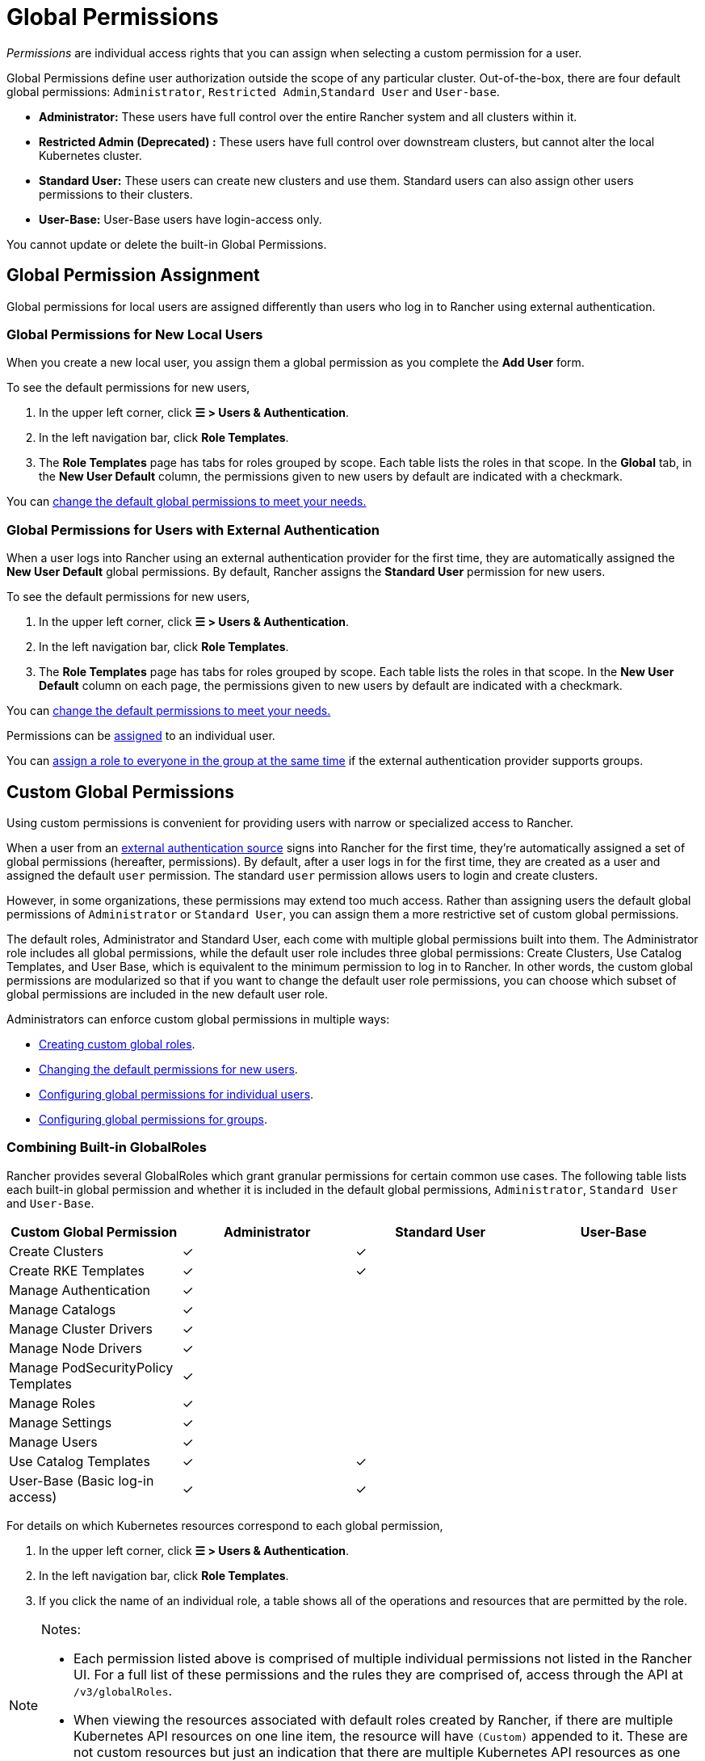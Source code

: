 = Global Permissions
:experimental:

_Permissions_ are individual access rights that you can assign when selecting a custom permission for a user.

Global Permissions define user authorization outside the scope of any particular cluster. Out-of-the-box, there are four default global permissions: `Administrator`, `Restricted Admin`,`Standard User` and `User-base`.

* *Administrator:* These users have full control over the entire Rancher system and all clusters within it.
* *Restricted Admin (Deprecated) :* These users have full control over downstream clusters, but cannot alter the local Kubernetes cluster.
* *Standard User:* These users can create new clusters and use them. Standard users can also assign other users permissions to their clusters.
* *User-Base:* User-Base users have login-access only.

You cannot update or delete the built-in Global Permissions.

== Global Permission Assignment

Global permissions for local users are assigned differently than users who log in to Rancher using external authentication.

=== Global Permissions for New Local Users

When you create a new local user, you assign them a global permission as you complete the *Add User* form.

To see the default permissions for new users,

. In the upper left corner, click *☰ > Users & Authentication*.
. In the left navigation bar, click *Role Templates*.
. The *Role Templates* page has tabs for roles grouped by scope. Each table lists the roles in that scope. In the *Global* tab, in the *New User Default* column, the permissions given to new users by default are indicated with a checkmark.

You can <<configuring-default-global-permissions,change the default global permissions to meet your needs.>>

=== Global Permissions for Users with External Authentication

When a user logs into Rancher using an external authentication provider for the first time, they are automatically assigned the  *New User Default* global permissions. By default, Rancher assigns the *Standard User* permission for new users.

To see the default permissions for new users,

. In the upper left corner, click *☰ > Users & Authentication*.
. In the left navigation bar, click *Role Templates*.
. The *Role Templates* page has tabs for roles grouped by scope. Each table lists the roles in that scope. In the *New User Default* column on each page, the permissions given to new users by default are indicated with a checkmark.

You can <<configuring-default-global-permissions,change the default permissions to meet your needs.>>

Permissions can be <<configuring-global-permissions-for-individual-users,assigned>> to an individual user.

You can <<configuring-global-permissions-for-groups,assign a role to everyone in the group at the same time>> if the external authentication provider supports groups.

== Custom Global Permissions

Using custom permissions is convenient for providing users with narrow or specialized access to Rancher.

When a user from an xref:../authentication-config/authentication-config.adoc[external authentication source] signs into Rancher for the first time, they're automatically assigned a set of global permissions (hereafter, permissions). By default, after a user logs in for the first time, they are created as a user and assigned the default `user` permission. The standard `user` permission allows users to login and create clusters.

However, in some organizations, these permissions may extend too much access. Rather than assigning users the default global permissions of `Administrator` or `Standard User`, you can assign them a more restrictive set of custom global permissions.

The default roles, Administrator and Standard User, each come with multiple global permissions built into them. The Administrator role includes all global permissions, while the default user role includes three global permissions: Create Clusters, Use Catalog Templates, and User Base, which is equivalent to the minimum permission to log in to Rancher. In other words, the custom global permissions are modularized so that if you want to change the default user role permissions, you can choose which subset of global permissions are included in the new default user role.

Administrators can enforce custom global permissions in multiple ways:

* <<custom-globalroles,Creating custom global roles>>.
* <<configuring-default-global-permissions,Changing the default permissions for new users>>.
* <<configuring-global-permissions-for-individual-users,Configuring global permissions for individual users>>.
* <<configuring-global-permissions-for-groups,Configuring global permissions for groups>>.

=== Combining Built-in GlobalRoles

Rancher provides several GlobalRoles which grant granular permissions for certain common use cases.
The following table lists each built-in global permission and whether it is included in the default global permissions, `Administrator`, `Standard User` and `User-Base`.

|===
| Custom Global Permission | Administrator | Standard User | User-Base

| Create Clusters
| ✓
| ✓
|

| Create RKE Templates
| ✓
| ✓
|

| Manage Authentication
| ✓
|
|

| Manage Catalogs
| ✓
|
|

| Manage Cluster Drivers
| ✓
|
|

| Manage Node Drivers
| ✓
|
|

| Manage PodSecurityPolicy Templates
| ✓
|
|

| Manage Roles
| ✓
|
|

| Manage Settings
| ✓
|
|

| Manage Users
| ✓
|
|

| Use Catalog Templates
| ✓
| ✓
|

| User-Base (Basic log-in access)
| ✓
| ✓
|
|===

For details on which Kubernetes resources correspond to each global permission,

. In the upper left corner, click *☰ > Users & Authentication*.
. In the left navigation bar, click *Role Templates*.
. If you click the name of an individual role, a table shows all of the operations and resources that are permitted by the role.

[NOTE]
.Notes:
====

* Each permission listed above is comprised of multiple individual permissions not listed in the Rancher UI. For a full list of these permissions and the rules they are comprised of, access through the API at `/v3/globalRoles`.
* When viewing the resources associated with default roles created by Rancher, if there are multiple Kubernetes API resources on one line item, the resource will have `(Custom)` appended to it. These are not custom resources but just an indication that there are multiple Kubernetes API resources as one resource.
====


=== Custom GlobalRoles

You can create custom GlobalRoles to satisfy use cases not directly addressed by built-in GlobalRoles.

Create custom GlobalRoles through the UI or through automation (such as the Rancher Kubernetes API). You can specify the same type of rules as the rules for upstream roles and clusterRoles.

==== Escalate and Bind verbs

When giving permissions on GlobalRoles, keep in mind that Rancher respects the `escalate` and `bind` verbs, in a similar fashion to https://kubernetes.io/docs/reference/access-authn-authz/rbac/#restrictions-on-role-creation-or-update[Kubernetes].

Both of these verbs, which are given on the GlobalRoles resource, can grant users the permission to bypass Rancher's privilege escalation checks. This potentially allows users to become admins. Since this represents a serious security risk, `bind` and `escalate` should be distributed to users with great caution.

The `escalate` verb allows users to change a GlobalRole and add any permission, even if the users doesn't have the permissions in the current GlobalRole or the new version of the GlobalRole.

The `bind` verb allows users to create a GlobalRoleBinding to the specified GlobalRole, even if they do not have the permissions in the GlobalRole.

[WARNING]
====

The wildcard verb `*` also includes the `bind` and `escalate` verbs. This means that giving `*` on GlobalRoles to a user also gives them both `escalate` and `bind`.
====


===== Custom GlobalRole Examples

To grant permission to escalate only the `test-gr` GlobalRole:

[,yaml]
----
rules:
- apiGroups:
  - 'management.cattle.io'
  resources:
  - 'globalroles'
  resourceNames:
  - 'test-gr'
  verbs:
  - 'escalate'
----

To grant permission to escalate all GlobalRoles:

[,yaml]
----
rules:
- apiGroups:
  - 'management.cattle.io'
  resources:
  - 'globalroles'
  verbs:
  - 'escalate'
----

To grant permission to create bindings (which bypass escalation checks) to only the `test-gr` GlobalRole:

[,yaml]
----
rules:
- apiGroups:
  - 'management.cattle.io'
  resources:
  - 'globalroles'
  resourceNames:
  - 'test-gr'
  verbs:
  - 'bind'
- apiGroups:
  - 'management.cattle.io'
  resources:
  - 'globalrolebindings'
  verbs:
  - 'create'
----

Granting `*` permissions (which includes both `escalate` and `bind`):

[,yaml]
----
rules:
- apiGroups:
  - 'management.cattle.io'
  resources:
  - 'globalroles'
  verbs:
  - '*'
----

==== GlobalRole Permissions on Downstream Clusters

GlobalRoles can grant one or more RoleTemplates on every downstream cluster through the `inheritedClusterRoles` field. Values in this field must refer to a RoleTemplate which exists and has a `context` of Cluster.

With this field, users gain the specified permissions on all current or future downstream clusters. For example, consider the following GlobalRole:

[,yaml]
----
apiVersion: management.cattle.io/v3
kind: GlobalRole
displayName: All Downstream Owner
metadata:
  name: all-downstream-owner
inheritedClusterRoles:
- cluster-owner
----

Any user with this permission will be a cluster-owner on all downstream clusters. If a new cluster is added, regardless of type, the user will be an owner on that cluster as well.

[WARNING]
====

Using this field on <<configuring-default-global-permissions,default GlobalRoles>> may result in users gaining excessive permissions.
====


=== Configuring Default Global Permissions

If you want to restrict the default permissions for new users, you can remove the `user` permission as default role and then assign multiple individual permissions as default instead. Conversely, you can also add administrative permissions on top of a set of other standard permissions.

[NOTE]
====

Default roles are only assigned to users added from an external authentication provider. For local users, you must explicitly assign global permissions when adding a user to Rancher. You can customize these global permissions when adding the user.
====


To change the default global permissions that are assigned to external users upon their first log in, follow these steps:

. In the upper left corner, click *☰ > Users & Authentication*.
. In the left navigation bar, click *Role Templates*. On the *Role Templates* page, make sure the *Global* tab is selected.
. Find the permissions set that you want to add or remove as a default. Then edit the permission by selecting *⋮ > Edit Config*.
. If you want to add the permission as a default, Select *Yes: Default role for new users* and then click *Save*. If you want to remove a default permission, edit the permission and select *No*.

*Result:* The default global permissions are configured based on your changes. Permissions assigned to new users display a check in the *New User Default* column.

=== Configuring Global Permissions for Individual Users

To configure permission for a user,

. In the upper left corner, click *☰ > Users & Authentication*.
. In the left navigation bar, click *Users*.
. Go to the user whose access level you want to change and click *⋮ > Edit Config*.
. In the *Global Permissions* and *Built-in* sections, check the boxes for each permission you want the user to have. If you have created roles from the *Role Templates* page, they will appear in the *Custom* section and you can choose from them as well.
. Click *Save*.

*Result:* The user's global permissions have been updated.

=== Configuring Global Permissions for Groups

If you have a group of individuals that need the same level of access in Rancher, it can save time to assign permissions to the entire group at once, so that the users in the group have the appropriate level of access the first time they sign into Rancher.

After you assign a custom global role to a group, the custom global role will be assigned to a user in the group when they log in to Rancher.

For existing users, the new permissions will take effect when the users log out of Rancher and back in again, or when an administrator <<refreshing-group-memberships,refreshes the group memberships.>>

For new users, the new permissions take effect when the users log in to Rancher for the first time. New users from this group will receive the permissions from the custom global role in addition to the *New User Default* global permissions. By default, the *New User Default* permissions are equivalent to the *Standard User* global role, but the default permissions can be <<configuring-default-global-permissions,configured.>>

If a user is removed from the external authentication provider group, they would lose their permissions from the custom global role that was assigned to the group. They would continue to have any remaining roles that were assigned to them, which would typically include the roles marked as *New User Default*. Rancher will remove the permissions that are associated with the group when the user logs out, or when an administrator <<refreshing-group-memberships,refreshes group memberships,>> whichever comes first.

[NOTE]
.Prerequisites:
====

You can only assign a global role to a group if:

* You have set up an link:../authentication-config/authentication-config.adoc#external-vs-local-authentication[external authentication provider]
* The external authentication provider supports xref:../authentication-config/manage-users-and-groups.adoc[user groups]
* You have already set up at least one user group with the authentication provider
====


To assign a custom global role to a group, follow these steps:

. In the upper left corner, click *☰ > Users & Authentication*.
. In the left navigation bar, click *Groups*.
. Go to the group you want to assign a custom global role to and click *⋮ > Edit Config*.
. In the *Global Permissions,* *Custom,* and/or *Built-in* sections, select the permissions that the group should have.
. Click *Create*.

*Result:* The custom global role will take effect when the users in the group log into Rancher.

=== Refreshing Group Memberships

When an administrator updates the global permissions for a group, the changes take effect for individual group members after they log out of Rancher and log in again.

To make the changes take effect immediately, an administrator or cluster owner can refresh group memberships.

An administrator might also want to refresh group memberships if a user is removed from a group in the external authentication service. In that case, the refresh makes Rancher aware that the user was removed from the group.

To refresh group memberships,

. In the upper left corner, click *☰ > Users & Authentication*.
. In the left navigation bar, click *Users*.
. Click *Refresh Group Memberships*.

*Result:* Any changes to the group members' permissions will take effect.

== Restricted Admin

[CAUTION]
.Deprecated
====

The Restricted Admin role is deprecated, and will be removed in a future version of Rancher (2.10 or higher). You should make a custom role with the desired permissions instead of relying on this built-in role.
====


A new `restricted-admin` role was created in Rancher v2.5 in order to prevent privilege escalation on the local Rancher server Kubernetes cluster. This role has full administrator access to all downstream clusters managed by Rancher, but it does not have permission to alter the local Kubernetes cluster.

The `restricted-admin` can create other `restricted-admin` users with an equal level of access.

A new setting was added to Rancher to set the initial bootstrapped administrator to have the `restricted-admin` role. This applies to the first user created when the Rancher server is started for the first time. If the environment variable is set, then no global administrator would be created, and it would be impossible to create the global administrator through Rancher.

To bootstrap Rancher with the `restricted-admin` as the initial user, the Rancher server should be started with the following environment variable:

----
CATTLE_RESTRICTED_DEFAULT_ADMIN=true
----

=== List of `restricted-admin` Permissions

The following table lists the permissions and actions that a `restricted-admin` should have in comparison with the `Administrator` and `Standard User` roles:

|===
| Category | Action | Global Admin | Standard User | Restricted Admin | Notes for Restricted Admin role

| Local Cluster functions
| Manage Local Cluster (List, Edit, Import Host)
| Yes
| No
| No
|

|
| Create Projects/namespaces
| Yes
| No
| No
|

|
| Add cluster/project members
| Yes
| No
| No
|

|
| Global DNS
| Yes
| No
| No
|

|
| Access to management cluster for CRDs and CRs
| Yes
| No
| Yes
|

|
| Save as RKE Template
| Yes
| No
| No
|

| Security
|
|
|
|
|

| Enable auth
| Configure Authentication
| Yes
| No
| Yes
|

| Roles
| Create/Assign GlobalRoles
| Yes
| No (Can list)
| Yes
| Auth webhook allows creating globalrole for perms already present

|
| Create/Assign ClusterRoles
| Yes
| No (Can list)
| Yes
| Not in local cluster

|
| Create/Assign ProjectRoles
| Yes
| No (Can list)
| Yes
| Not in local cluster

| Users
| Add User/Edit/Delete/Deactivate User
| Yes
| No
| Yes
|

| Groups
| Assign Global role to groups
| Yes
| No
| Yes
| As allowed by the webhook

|
| Refresh Groups
| Yes
| No
| Yes
|

| PSP's
| Manage PSP templates
| Yes
| No (Can list)
| Yes
| Same privileges as Global Admin for PSPs

| Tools
|
|
|
|
|

|
| Manage RKE Templates
| Yes
| No
| Yes
|

|
| Manage Global Catalogs
| Yes
| No
| Yes
| Cannot edit/delete built-in system catalog. Can manage Helm library

|
| Cluster Drivers
| Yes
| No
| Yes
|

|
| Node Drivers
| Yes
| No
| Yes
|

|
| GlobalDNS Providers
| Yes
| Yes (Self)
| Yes
|

|
| GlobalDNS Entries
| Yes
| Yes (Self)
| Yes
|

| Settings
|
|
|
|
|

|
| Manage Settings
| Yes
| No (Can list)
| No (Can list)
|

| User
|
|
|
|
|

|
| Manage API Keys
| Yes (Manage all)
| Yes (Manage self)
| Yes (Manage self)
|

|
| Manage Node Templates
| Yes
| Yes (Manage self)
| Yes (Manage self)
| Can only manage their own node templates and not those created by other users

|
| Manage Cloud Credentials
| Yes
| Yes (Manage self)
| Yes (Manage self)
| Can only manage their own cloud credentials and not those created by other users

| Downstream Cluster
| Create Cluster
| Yes
| Yes
| Yes
|

|
| Edit Cluster
| Yes
| Yes
| Yes
|

|
| Rotate Certificates
| Yes
|
| Yes
|

|
| Snapshot Now
| Yes
|
| Yes
|

|
| Restore Snapshot
| Yes
|
| Yes
|

|
| Save as RKE Template
| Yes
| No
| Yes
|

|
| Run CIS Scan
| Yes
| Yes
| Yes
|

|
| Add Members
| Yes
| Yes
| Yes
|

|
| Create Projects
| Yes
| Yes
| Yes
|

| Feature Charts since v2.5
|
|
|
|
|

|
| Install Fleet
| Yes
|
| Yes
| Should not be able to run Fleet in local cluster

|
| Deploy EKS cluster
| Yes
| Yes
| Yes
|

|
| Deploy GKE cluster
| Yes
| Yes
| Yes
|

|
| Deploy AKS cluster
| Yes
| Yes
| Yes
|
|===

=== Changing Global Administrators to Restricted Admins

In previous version, the docs recommended that all users should be changed over to Restricted Admin if the role was in use. Users are now encouraged to use a custom-built role using the cluster permissions feature, and migrate any current restricted admins to use that approach.

This can be done through menu:Security[Users] and moving any Administrator role over to Restricted Administrator.

Signed-in users can change themselves over to the `restricted-admin` if they wish, but they should only do that as the last step, otherwise they won't have the permissions to do so.
